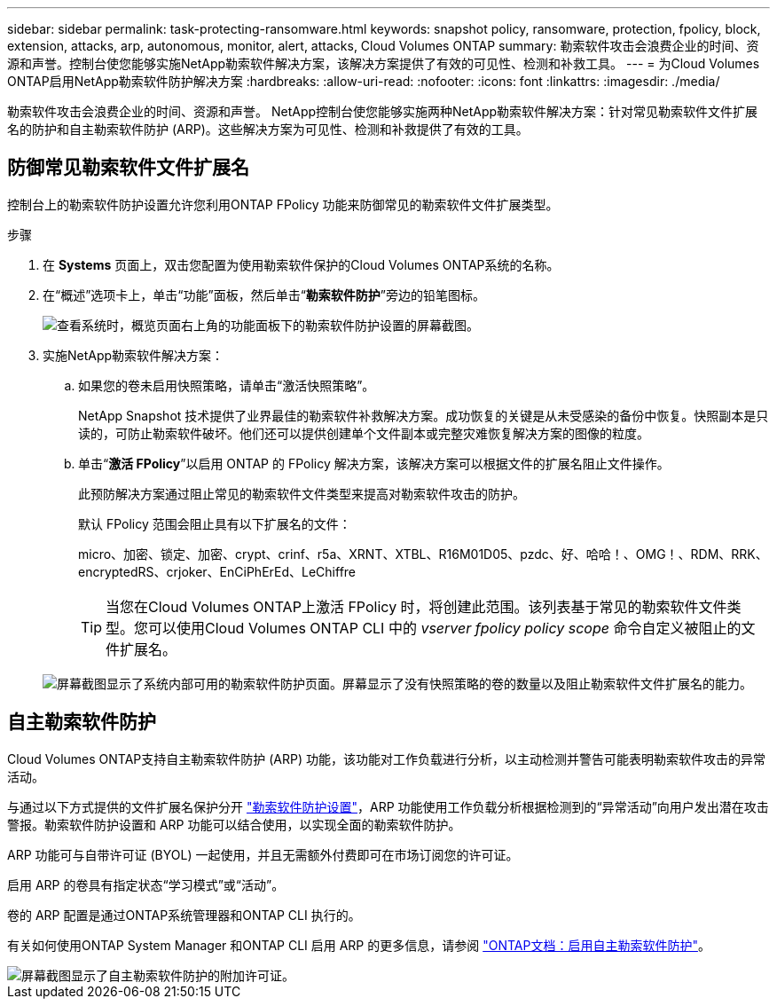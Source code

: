 ---
sidebar: sidebar 
permalink: task-protecting-ransomware.html 
keywords: snapshot policy, ransomware, protection, fpolicy, block, extension, attacks, arp, autonomous, monitor, alert, attacks, Cloud Volumes ONTAP 
summary: 勒索软件攻击会浪费企业的时间、资源和声誉。控制台使您能够实施NetApp勒索软件解决方案，该解决方案提供了有效的可见性、检测和补救工具。 
---
= 为Cloud Volumes ONTAP启用NetApp勒索软件防护解决方案
:hardbreaks:
:allow-uri-read: 
:nofooter: 
:icons: font
:linkattrs: 
:imagesdir: ./media/


[role="lead"]
勒索软件攻击会浪费企业的时间、资源和声誉。 NetApp控制台使您能够实施两种NetApp勒索软件解决方案：针对常见勒索软件文件扩展名的防护和自主勒索软件防护 (ARP)。这些解决方案为可见性、检测和补救提供了有效的工具。



== 防御常见勒索软件文件扩展名

控制台上的勒索软件防护设置允许您利用ONTAP FPolicy 功能来防御常见的勒索软件文件扩展类型。

.步骤
. 在 *Systems* 页面上，双击您配置为使用勒索软件保护的Cloud Volumes ONTAP系统的名称。
. 在“概述”选项卡上，单击“功能”面板，然后单击“*勒索软件防护*”旁边的铅笔图标。
+
image::screenshot_features_support_registration_2.png[查看系统时，概览页面右上角的功能面板下的勒索软件防护设置的屏幕截图。]

. 实施NetApp勒索软件解决方案：
+
.. 如果您的卷未启用快照策略，请单击“激活快照策略”。
+
NetApp Snapshot 技术提供了业界最佳的勒索软件补救解决方案。成功恢复的关键是从未受感染的备份中恢复。快照副本是只读的，可防止勒索软件破坏。他们还可以提供创建单个文件副本或完整灾难恢复解决方案的图像的粒度。

.. 单击“*激活 FPolicy*”以启用 ONTAP 的 FPolicy 解决方案，该解决方案可以根据文件的扩展名阻止文件操作。
+
此预防解决方案通过阻止常见的勒索软件文件类型来提高对勒索软件攻击的防护。

+
默认 FPolicy 范围会阻止具有以下扩展名的文件：

+
micro、加密、锁定、加密、crypt、crinf、r5a、XRNT、XTBL、R16M01D05、pzdc、好、哈哈！、OMG！、RDM、RRK、encryptedRS、crjoker、EnCiPhErEd、LeChiffre

+

TIP: 当您在Cloud Volumes ONTAP上激活 FPolicy 时，将创建此范围。该列表基于常见的勒索软件文件类型。您可以使用Cloud Volumes ONTAP CLI 中的 _vserver fpolicy policy scope_ 命令自定义被阻止的文件扩展名。

+
image:screenshot_ransomware_protection.gif["屏幕截图显示了系统内部可用的勒索软件防护页面。屏幕显示了没有快照策略的卷的数量以及阻止勒索软件文件扩展名的能力。"]







== 自主勒索软件防护

Cloud Volumes ONTAP支持自主勒索软件防护 (ARP) 功能，该功能对工作负载进行分析，以主动检测并警告可能表明勒索软件攻击的异常活动。

与通过以下方式提供的文件扩展名保护分开 https://docs.netapp.com/us-en/bluexp-cloud-volumes-ontap/task-protecting-ransomware.html#protection-from-common-ransomware-file-extensions["勒索软件防护设置"]，ARP 功能使用工作负载分析根据检测到的“异常活动”向用户发出潜在攻击警报。勒索软件防护设置和 ARP 功能可以结合使用，以实现全面的勒索软件防护。

ARP 功能可与自带许可证 (BYOL) 一起使用，并且无需额外付费即可在市场订阅您的许可证。

启用 ARP 的卷具有指定状态“学习模式”或“活动”。

卷的 ARP 配置是通过ONTAP系统管理器和ONTAP CLI 执行的。

有关如何使用ONTAP System Manager 和ONTAP CLI 启用 ARP 的更多信息，请参阅 https://docs.netapp.com/us-en/ontap/anti-ransomware/enable-task.html["ONTAP文档：启用自主勒索软件防护"^]。

image::screenshot_arp.png[屏幕截图显示了自主勒索软件防护的附加许可证。]
